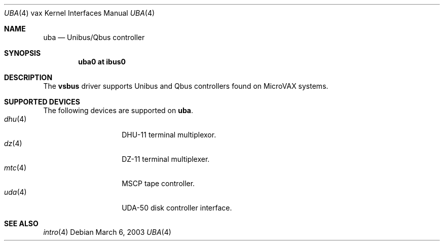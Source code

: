 .\"	$OpenBSD: uba.4,v 1.2 2003/03/06 23:37:48 mickey Exp $
.\"
.\" Copyright (c) 2003 Jason L. Wright (jason@thought.net)
.\" All rights reserved.
.\"
.\" Redistribution and use in source and binary forms, with or without
.\" modification, are permitted provided that the following conditions
.\" are met:
.\" 1. Redistributions of source code must retain the above copyright
.\"    notice, this list of conditions and the following disclaimer.
.\" 2. Redistributions in binary form must reproduce the above copyright
.\"    notice, this list of conditions and the following disclaimer in the
.\"    documentation and/or other materials provided with the distribution.
.\" 3. All advertising materials mentioning features or use of this software
.\"    must display the following acknowledgement:
.\"	This product includes software developed by Jason L. Wright
.\" 4. The name of the author may not be used to endorse or promote products
.\"    derived from this software without specific prior written permission.
.\"
.\" THIS SOFTWARE IS PROVIDED BY THE AUTHOR ``AS IS'' AND ANY EXPRESS OR
.\" IMPLIED WARRANTIES, INCLUDING, BUT NOT LIMITED TO, THE IMPLIED
.\" WARRANTIES OF MERCHANTABILITY AND FITNESS FOR A PARTICULAR PURPOSE ARE
.\" DISCLAIMED.  IN NO EVENT SHALL THE AUTHOR BE LIABLE FOR ANY DIRECT,
.\" INDIRECT, INCIDENTAL, SPECIAL, EXEMPLARY, OR CONSEQUENTIAL DAMAGES
.\" (INCLUDING, BUT NOT LIMITED TO, PROCUREMENT OF SUBSTITUTE GOODS OR
.\" SERVICES; LOSS OF USE, DATA, OR PROFITS; OR BUSINESS INTERRUPTION)
.\" HOWEVER CAUSED AND ON ANY THEORY OF LIABILITY, WHETHER IN CONTRACT,
.\" STRICT LIABILITY, OR TORT (INCLUDING NEGLIGENCE OR OTHERWISE) ARISING IN
.\" ANY WAY OUT OF THE USE OF THIS SOFTWARE, EVEN IF ADVISED OF THE
.\" POSSIBILITY OF SUCH DAMAGE.
.\"
.Dd March 6, 2003
.Dt UBA 4 vax
.Os
.Sh NAME
.Nm uba
.Nd Unibus/Qbus controller
.Sh SYNOPSIS
.Cd "uba0 at ibus0"
.Sh DESCRIPTION
The
.Nm vsbus
driver supports Unibus and Qbus controllers found
on MicroVAX systems.
.Sh SUPPORTED DEVICES
The following devices are supported on
.Nm uba .
.Bl -tag -width mtc(4) -compact -offset indent
.\" .It Xr de 4
.\" .Tn DEC DEUNA
.\" 10 Mb/s Ethernet interface
.It Xr dhu 4
.Tn DHU-11
terminal multiplexor.
.It Xr dz 4
.Tn DZ-11
terminal multiplexer.
.It Xr mtc 4
.Tn MSCP
tape controller.
.\" .It Xr qe 4
.\" .Tn DEC DEQNA
.\" .Tn Q-bus
.\" 10 Mb/s Ethernet interface
.\" .It Xr ts 4
.\" .Tn TS11/TSV05
.\" magtape interface
.It Xr uda 4
.Tn UDA-50
disk controller interface.
.Sh SEE ALSO
.Xr intro 4
